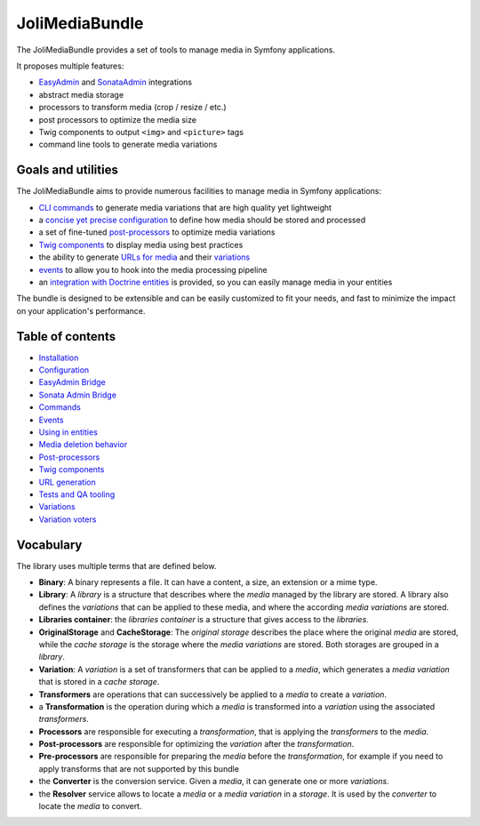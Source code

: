 JoliMediaBundle
===============

The JoliMediaBundle provides a set of tools to manage media in Symfony applications.

It proposes multiple features:

- `EasyAdmin <https://symfony.com/bundles/EasyAdminBundle/current/index.html>`_ and `SonataAdmin <https://symfony.com/bundles/SonataAdminBundle/current/index.html>`_ integrations
- abstract media storage
- processors to transform media (crop / resize / etc.)
- post processors to optimize the media size
- Twig components to output ``<img>`` and ``<picture>`` tags
- command line tools to generate media variations

Goals and utilities
-------------------

The JoliMediaBundle aims to provide numerous facilities to manage media in Symfony applications:

- `CLI commands <commands.rst>`_ to generate media variations that are high quality yet lightweight
- a `concise yet precise configuration <configuration.rst>`_ to define how media should be stored and processed
- a set of fine-tuned `post-processors <post-processors.rst>`_ to optimize media variations
- `Twig components <twig-components.rst>`_ to display media using best practices
- the ability to generate `URLs for media <url-generation.rst>`_ and their `variations <variations.rst>`_
- `events <events.rst>`_ to allow you to hook into the media processing pipeline
- an `integration with Doctrine entities <using-in-entities.rst>`_ is provided, so you can easily manage media in your entities

The bundle is designed to be extensible and can be easily customized to fit your needs, and fast to minimize the impact on your application's performance.

Table of contents
-----------------

- `Installation <installation.rst>`_
- `Configuration <configuration.rst>`_
- `EasyAdmin Bridge <bridges/easy-admin.rst>`_
- `Sonata Admin Bridge <bridges/sonata-admin.rst>`_
- `Commands <commands.rst>`_
- `Events <events.rst>`_
- `Using in entities <using-in-entities.rst>`_
- `Media deletion behavior <media-deletion-behavior.rst>`_
- `Post-processors <post-processors.rst>`_
- `Twig components <twig-components.rst>`_
- `URL generation <url-generation.rst>`_
- `Tests and QA tooling <tests-and-qa-tooling.rst>`_
- `Variations <variations.rst>`_
- `Variation voters <variation-voters.rst>`_

Vocabulary
----------

The library uses multiple terms that are defined below.

- **Binary**: A binary represents a file. It can have a content, a size, an extension or a mime type.
- **Library**: A *library* is a structure that describes where the *media* managed by the library are stored. A library also defines the *variations* that can be applied to these media, and where the according *media variations* are stored.
- **Libraries container**: the *libraries container* is a structure that gives access to the *libraries*.
- **OriginalStorage** and **CacheStorage**: The *original storage* describes the place where the original *media* are stored, while the *cache storage* is the storage where the *media variations* are stored. Both storages are grouped in a *library*.
- **Variation**: A *variation* is a set of transformers that can be applied to a *media*, which generates a *media variation* that is stored in a *cache storage*.
- **Transformers** are operations that can successively be applied to a *media* to create a *variation*.
- a **Transformation** is the operation during which a *media* is transformed into a *variation* using the associated *transformers*.
- **Processors** are responsible for executing a *transformation*, that is applying the *transformers* to the *media*.
- **Post-processors** are responsible for optimizing the *variation* after the *transformation*.
- **Pre-processors** are responsible for preparing the *media* before the *transformation*, for example if you need to apply transforms that are not supported by this bundle
- the **Converter** is the conversion service. Given a *media*, it can generate one or more *variations*.
- the **Resolver** service allows to locate a *media* or a *media variation* in a *storage*. It is used by the *converter* to locate the *media* to convert.
